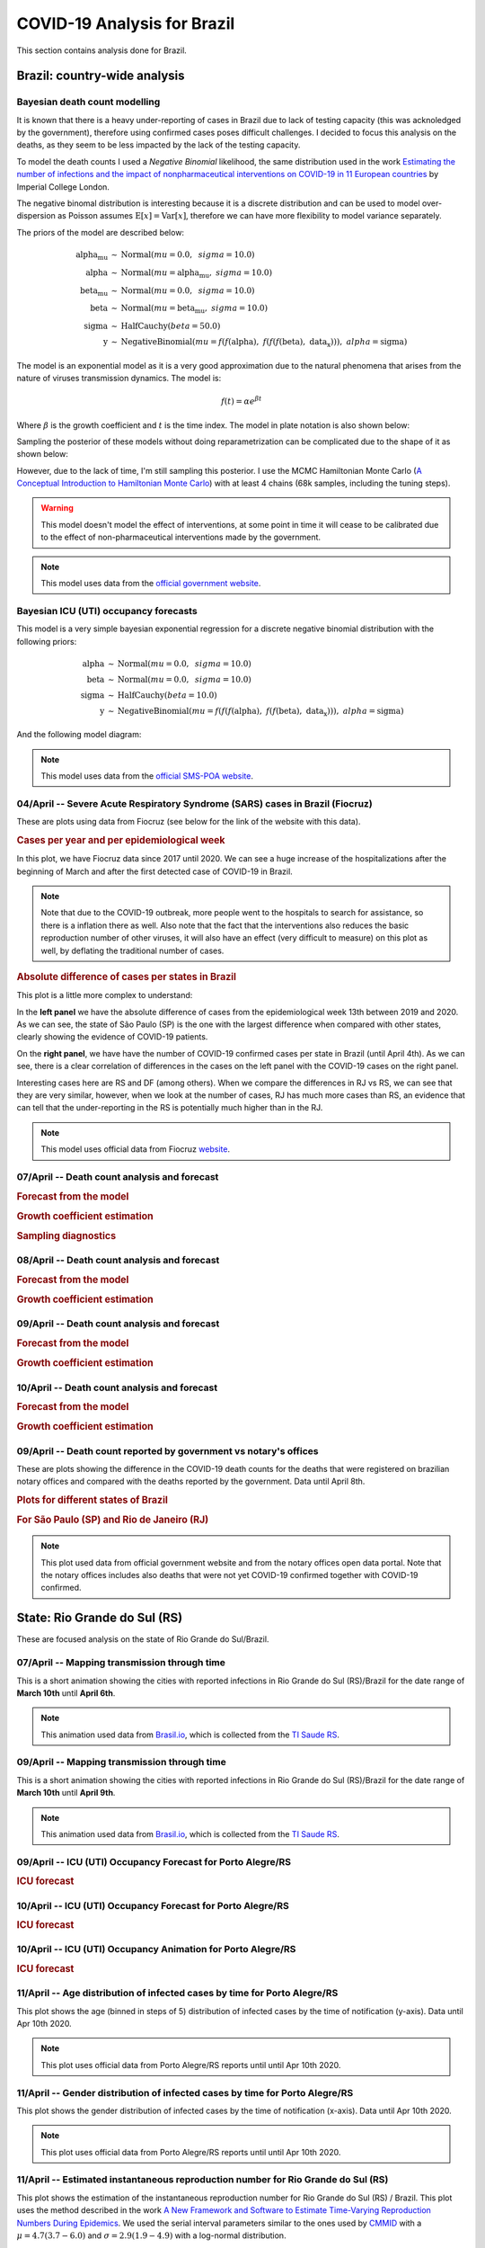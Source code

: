 COVID-19 Analysis for Brazil
*******************************************************************************
This section contains analysis done for Brazil.

Brazil: country-wide analysis
===============================================================================

.. _DeathCountModelling:

Bayesian death count modelling
-------------------------------------------------------------------------------
It is known that there is a heavy under-reporting of cases in Brazil due to
lack of testing capacity (this was acknoledged by the government), therefore
using confirmed cases poses difficult challenges. I decided to focus this
analysis on the deaths, as they seem to be less impacted by the lack of the
testing capacity.

To model the death counts I used a `Negative Binomial` likelihood, the same
distribution used in the work `Estimating the number of infections and the impact
of nonpharmaceutical interventions on COVID-19 in 11 European countries <https://www.imperial.ac.uk/mrc-global-infectious-disease-analysis/covid-19/report-13-europe-npi-impact/>`_ by Imperial College London.

The negative binomal distribution is interesting because it is a discrete distribution
and can be used to model over-dispersion as Poisson assumes :math:`\mathrm{E}[x] = \mathrm{Var}[x]`,
therefore we can have more flexibility to model variance separately.

The priors of the model are described below:

.. math::

	\begin{array}{rcl}
    \text{alpha_mu} &\sim & \text{Normal}(\mathit{mu}=0.0,~\mathit{sigma}=10.0)\\\text{alpha} &\sim & \text{Normal}(\mathit{mu}=\text{alpha_mu},~\mathit{sigma}=10.0)\\\text{beta_mu} &\sim & \text{Normal}(\mathit{mu}=0.0,~\mathit{sigma}=10.0)\\\text{beta} &\sim & \text{Normal}(\mathit{mu}=\text{beta_mu},~\mathit{sigma}=10.0)\\\text{sigma} &\sim & \text{HalfCauchy}(\mathit{beta}=50.0)\\\text{y} &\sim & \text{NegativeBinomial}(\mathit{mu}=f(f(\text{alpha}),~f(f(f(\text{beta}),~\text{data_x}))),~\mathit{alpha}=\text{sigma})
    \end{array}

The model is an exponential model as it is a very good approximation due to the natural phenomena that
arises from the nature of viruses transmission dynamics. The model is:

.. math::

	f(t) = \alpha e^{\beta t}

Where :math:`\beta` is the growth coefficient and :math:`t` is the time index. The model in plate notation
is also shown below:

.. raw:: html
	:file: death_count_br_plate.html


Sampling the posterior of these models without doing reparametrization can be complicated due to the shape of it as
shown below:

.. image:: _static/br/posterior.png
  :width: 700

However, due to the lack of time, I'm still sampling this posterior. I use the MCMC Hamiltonian
Monte Carlo (`A Conceptual Introduction to Hamiltonian Monte Carlo <https://arxiv.org/pdf/1701.02434>`_) with
at least 4 chains (68k samples, including the tuning steps).

.. warning:: This model doesn't model the effect of interventions, at some point in time it will
             cease to be calibrated due to the effect of non-pharmaceutical interventions made
             by the government.

.. note:: This model uses data from the `official government website <https://covid.saude.gov.br/>`_.



.. _ICUModelling:

Bayesian ICU (UTI) occupancy forecasts
-------------------------------------------------------------------------------
This model is a very simple bayesian exponential regression for a discrete negative
binomial distribution with the following priors:

.. math::

	\begin{array}{rcl}
	\text{alpha} &\sim & \text{Normal}(\mathit{mu}=0.0,~\mathit{sigma}=10.0)\\\text{beta} &\sim & \text{Normal}(\mathit{mu}=0.0,~\mathit{sigma}=10.0)\\\text{sigma} &\sim & \text{HalfCauchy}(\mathit{beta}=10.0)\\\text{y} &\sim & \text{NegativeBinomial}(\mathit{mu}=f(f(f(\text{alpha}),~f(f(\text{beta}),~\text{data_x}))),~\mathit{alpha}=\text{sigma})
	\end{array}

And the following model diagram:

.. raw:: html
	:file: icu_poa_model_plate.html

.. note:: This model uses data from the `official SMS-POA website <http://www.portoalegre.rs.gov.br/>`_.


**04/April** -- Severe Acute Respiratory Syndrome (SARS) cases in Brazil (Fiocruz)
------------------------------------------------------------------------------------
These are plots using data from Fiocruz (see below for the link of the website with this data).

.. rubric:: Cases per year and per epidemiological week

In this plot, we have Fiocruz data since 2017 until 2020. We can see a huge increase
of the hospitalizations after the beginning of March and after the first detected
case of COVID-19 in Brazil.

.. image:: _static/br/infogripe.png
  :width: 750

.. note:: Note that due to the COVID-19 outbreak, more people went to the hospitals to search
          for assistance, so there is a inflation there as well. Also note that the fact that
          the interventions also reduces the basic reproduction number of other viruses, it
          will also have an effect (very difficult to measure) on this plot as well, by deflating
          the traditional number of cases. 

.. rubric:: Absolute difference of cases per states in Brazil

This plot is a little more complex to understand:

In the **left panel** we have the absolute difference
of cases from the epidemiological week 13th between 2019 and 2020. As we can see, the state
of São Paulo (SP) is the one with the largest difference when compared with other states, clearly
showing the evidence of COVID-19 patients.

On the **right panel**, we have have the number of COVID-19 confirmed cases per state in Brazil
(until April 4th). As we can see, there is a clear correlation of differences in the cases on
the left panel with the COVID-19 cases on the right panel.

Interesting cases here are RS and DF (among others). When we compare the differences in RJ vs RS, we
can see that they are very similar, however, when we look at the number of cases, RJ has much more
cases than RS, an evidence that can tell that the under-reporting in the RS is potentially much
higher than in the RJ.

.. image:: _static/br/infogripe_states.png
  :width: 750

.. note:: This model uses official data from Fiocruz `website <http://info.gripe.fiocruz.br>`_.

**07/April** -- Death count analysis and forecast
-------------------------------------------------------------------------------
.. rubric:: Forecast from the model

.. image:: _static/br/br_deaths_07apr.png
  :width: 750

.. rubric:: Growth coefficient estimation

.. image:: _static/br/br_deaths_07apr_coeff.png
  :width: 750

.. rubric:: Sampling diagnostics

.. image:: _static/br/br_deaths_07apr_traceplot.png
  :width: 750

.. image:: _static/br/br_deaths_07apr_diag.png
  :width: 750

.. seealso:: This model uses the modelling approach described at :ref:`DeathCountModelling`.

**08/April** -- Death count analysis and forecast
-------------------------------------------------------------------------------
.. rubric:: Forecast from the model

.. image:: _static/br/br_deaths_08apr.png
  :width: 750

.. rubric:: Growth coefficient estimation

.. image:: _static/br/br_deaths_08apr_coeff.png
  :width: 750

.. seealso:: This model uses the modelling approach described at :ref:`DeathCountModelling`.

**09/April** -- Death count analysis and forecast
-------------------------------------------------------------------------------
.. rubric:: Forecast from the model

.. image:: _static/br/br_deaths_09apr.png
  :width: 750

.. rubric:: Growth coefficient estimation

.. image:: _static/br/br_deaths_09apr_coeff.png
  :width: 750

.. seealso:: This model uses the modelling approach described at :ref:`DeathCountModelling`.

**10/April** -- Death count analysis and forecast
-------------------------------------------------------------------------------
.. rubric:: Forecast from the model

.. image:: _static/br/br_deaths_10apr.png
  :width: 750

.. rubric:: Growth coefficient estimation

.. image:: _static/br/br_deaths_10apr_coeff.png
  :width: 750

.. seealso:: This model uses the modelling approach described at :ref:`DeathCountModelling`.


**09/April** -- Death count reported by government vs notary's offices
-------------------------------------------------------------------------------
These are plots showing the difference in the COVID-19 death counts for the deaths
that were registered on brazilian notary offices and compared with the
deaths reported by the government. Data until April 8th.

.. rubric:: Plots for different states of Brazil

.. image:: _static/br/ministerio_vs_cartorio_p1.svg
  :width: 800

.. image:: _static/br/ministerio_vs_cartorio_p2.svg
  :width: 800

.. rubric:: For São Paulo (SP) and Rio de Janeiro (RJ)

.. image:: _static/br/ministerio_vs_cartorio_p3.svg
  :width: 350

.. note:: This plot used data from official government website and from
          the notary offices open data portal. Note that the notary offices
          includes also deaths that were not yet COVID-19 confirmed together
          with COVID-19 confirmed.

State: Rio Grande do Sul (RS)
===============================================================================
These are focused analysis on the state of Rio Grande do Sul/Brazil.

**07/April** -- Mapping transmission through time
-------------------------------------------------------------------------------
This is a short animation showing the cities with reported infections in 
Rio Grande do Sul (RS)/Brazil for the date range of **March 10th** until
**April 6th**.

.. raw:: html

	<video controls width="740">
    <source src="_static/br/rsmap.mp4"
            type="video/mp4">
    	Sorry, your browser doesn't support embedded videos.
	</video>

.. note:: This animation used data from `Brasil.io <http://www.brasil.io/>`_, which is collected from
          the `TI Saude RS <http://ti.saude.rs.gov.br/covid19/>`_.

**09/April** -- Mapping transmission through time
-------------------------------------------------------------------------------
This is a short animation showing the cities with reported infections in 
Rio Grande do Sul (RS)/Brazil for the date range of **March 10th** until
**April 9th**.

.. raw:: html

	<video controls width="740">
    <source src="_static/br/rsmap_apr09.mp4"
            type="video/mp4">
    	Sorry, your browser doesn't support embedded videos.
	</video>

.. note:: This animation used data from `Brasil.io <http://www.brasil.io/>`_, which is collected from
          the `TI Saude RS <http://ti.saude.rs.gov.br/covid19/>`_.


**09/April** -- ICU (UTI) Occupancy Forecast for Porto Alegre/RS
-------------------------------------------------------------------------------
.. rubric:: ICU forecast

.. image:: _static/br/icu_apr9_portoalegre.png
  :width: 750

.. seealso:: This model uses the modelling approach described at :ref:`ICUModelling`.

**10/April** -- ICU (UTI) Occupancy Forecast for Porto Alegre/RS
-------------------------------------------------------------------------------
.. rubric:: ICU forecast

.. image:: _static/br/icu_apr10_portoalegre.png
  :width: 750

.. seealso:: This model uses the modelling approach described at :ref:`ICUModelling`.

**10/April** -- ICU (UTI) Occupancy Animation for Porto Alegre/RS
-------------------------------------------------------------------------------
.. rubric:: ICU forecast

.. raw:: html

  <video controls width="740">
    <source src="_static/br/icu_poa_anim.mp4"
            type="video/mp4">
      Sorry, your browser doesn't support embedded videos.
  </video>

.. seealso:: This model uses the modelling approach described at :ref:`ICUModelling`.

**11/April** -- Age distribution of infected cases by time for Porto Alegre/RS
-------------------------------------------------------------------------------
This plot shows the age (binned in steps of 5) distribution of infected
cases by the time of notification (y-axis). Data until Apr 10th 2020.

.. image:: _static/br/poa_age_time_apr11.svg
  :width: 800

.. note:: This plot uses official data from Porto Alegre/RS reports until
          until Apr 10th 2020.

**11/April** -- Gender distribution of infected cases by time for Porto Alegre/RS
---------------------------------------------------------------------------------
This plot shows the gender distribution of infected
cases by the time of notification (x-axis). Data until Apr 10th 2020.

.. image:: _static/br/poa_gender_time_apr11.svg
  :width: 800

.. note:: This plot uses official data from Porto Alegre/RS reports until
          until Apr 10th 2020.


**11/April** -- Estimated instantaneous reproduction number for Rio Grande do Sul (RS)
--------------------------------------------------------------------------------------
This plot shows the estimation of the instantaneous reproduction number for Rio
Grande do Sul (RS) / Brazil. This plot uses the method described in the work 
`A New Framework and Software to Estimate Time-Varying Reproduction Numbers During Epidemics <https://www.ncbi.nlm.nih.gov/pmc/articles/PMC3816335/>`_. We used the serial interval parameters similar to the ones used
by `CMMID <https://cmmid.github.io/topics/covid19/>`_ with a :math:`\mu = 4.7 (3.7 - 6.0)`
and :math:`\sigma = 2.9 (1.9 - 4.9)` with a log-normal distribution.

.. image:: _static/br/rs_effective_r_11apr.png


.. note:: This plot uses official data from government, reports until
          Apr 11th 2020. This method is sensitive to changes in COVID-19
          testing procedures and the level of effort used to detect cases.
          Therefore, changes in the testing efforts will introduce bias
          if the testing practices are not kept consistent. So please
          keep in mind these limitations, that are often not stated in
          many analysis around there.

**12/April** -- What Rio Grande do Sul (RS) and Portugal have in common ?
--------------------------------------------------------------------------------------
Portugal and Rio Grande do Sul (RS), a state of Brazil, share not only
the same language but also other similarities in the fight for COVID-19.

First, their populations are very similar, with 10.28 million in Portugal
and 11.29 million in Rio Grande do Sul (RS). During the COVID-19 outbreak,
they adopted similar measures and coincidentally some of them were
taken at the same time, such as school closures and state of emergency.

This is an interesting comparison because Portugal had the first confirmed
case on March 2nd while Rio Grande do Sul (RS) had the first confirmed
case on March 10th.

Below you can see a plot with the estimated R number both for Portugal
and for Rio Grande do Sul. Given all the limitations of this comparison
(see below), it is nevertheless interesting to see that Rio Grande do Sul (RS)
seems to have achieved a lower R value before Portugal probably due to the
short time to take measures after confirming the first case.

.. image:: _static/br/pt_rs_comparison.png

.. note:: Limitations:
  
  - Population density is different;
  - Imported cases probably much higher in Portugal;
  - Different testing capacities (RS is doing ~400/day now);
  - Biased R estimation due to changes in testing procedures;
  - Interventions after state of emergency were a little different;



